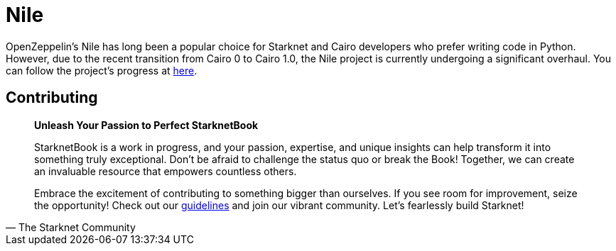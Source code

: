 [id="nile"]

= Nile

OpenZeppelin's Nile has long been a popular choice for Starknet and Cairo developers who prefer writing code in Python. However, due to the recent transition from Cairo 0 to Cairo 1.0, the Nile project is currently undergoing a significant overhaul. You can follow the project's progress at https://github.com/OpenZeppelin/nile-rs[here].


== Contributing

[quote, The Starknet Community]
____
*Unleash Your Passion to Perfect StarknetBook*

StarknetBook is a work in progress, and your passion, expertise, and unique insights can help transform it into something truly exceptional. Don't be afraid to challenge the status quo or break the Book! Together, we can create an invaluable resource that empowers countless others.

Embrace the excitement of contributing to something bigger than ourselves. If you see room for improvement, seize the opportunity! Check out our https://github.com/starknet-edu/starknetbook/blob/main/CONTRIBUTING.adoc[guidelines] and join our vibrant community. Let's fearlessly build Starknet! 
____
